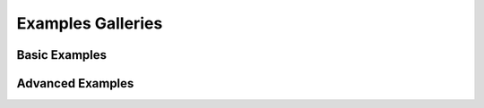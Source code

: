 Examples Galleries 
==================

Basic Examples
--------------

.. nbgallery::
    :caption: This is a thumbnail gallery made with nbsphinx and sphinx-gallery styles:
    :name: basic-gallery
    :glob:

    ../../../examples/basic/*

Advanced Examples
-----------------

.. nbgallery::
    :caption: This is a thumbnail gallery made with nbsphinx and sphinx-gallery styles:
    :name: advanced-gallery
    :glob:

    ../../../examples/advanced/*

